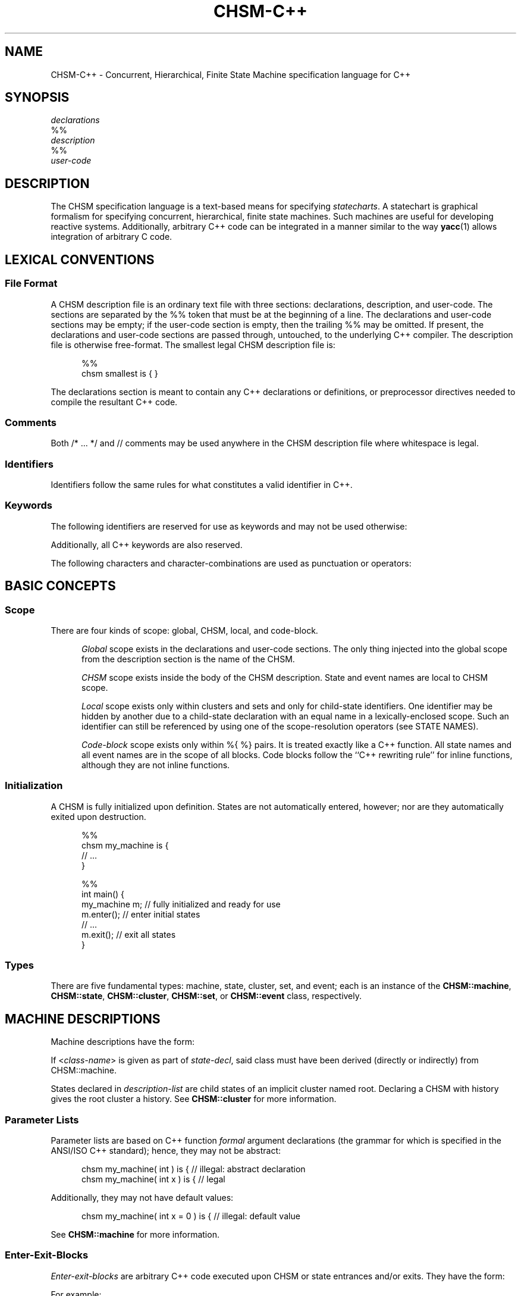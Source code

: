 '\" t
.\"     CHSM Language System
.\"     chsm-c++.4 -- Language description manual page
.\"
.\"     Copyright (C) 1996-2018  Paul J. Lucas & Fabio Riccardi
.\"
.\"     This program is free software; you can redistribute it and/or modify
.\"     it under the terms of the GNU General Public License as published by
.\"     the Free Software Foundation; either version 3 of the License, or
.\"     (at your option) any later version.
.\"     
.\"     This program is distributed in the hope that it will be useful,
.\"     but WITHOUT ANY WARRANTY; without even the implied warranty of
.\"     MERCHANTABILITY or FITNESS FOR A PARTICULAR PURPOSE.  See the
.\"     GNU General Public License for more details.
.\"     
.\"     You should have received a copy of the GNU General Public License
.\"     along with this program.  If not, see <http://www.gnu.org/licenses/>.
.\"
.\" ---------------------------------------------------------------------------
.\" define code-start macro
.de cS
.if !'\\$1'0' .sp
.nf
.RS 5
.ft CW
..
.\" define code-end macro
.de cE
.ft 1
.RE
.fi
.if !'\\$1'0' .sp
..
.\" define grammar-start macro
.de gS
.PP
.RS 5
.ft I
.vs 11pt
..
.\" define grammar-end macro
.de gE
.vs
.RE
.ft 1
.PP
..
.\" ---------------------------------------------------------------------------
.TH \f3CHSM-C++\fP 4 "June 13, 2018" "CHSM" "CHSM Language System"
.SH "NAME"
CHSM-C++ \- Concurrent, Hierarchical, Finite State Machine specification language for C++
.SH "SYNOPSIS"
.nf
.I declarations
\f(CW%%\fP
.I description
\f(CW%%\fP
.I user-code
.fi
.SH "DESCRIPTION"
The CHSM specification language is a text-based means for specifying
.IR statecharts .
A statechart is graphical formalism for specifying
concurrent, hierarchical, finite state machines.
Such machines are useful for developing reactive systems.
Additionally, arbitrary C++ code can be integrated in a manner similar
to the way
.BR yacc (1)
allows integration of arbitrary C code.
.SH "LEXICAL CONVENTIONS"
.SS "File Format"
A CHSM description file is an ordinary text file with three sections:
declarations, description, and user-code.
The sections are separated by the \f(CW%%\fP token
that must be at the beginning of a line.
The declarations and user-code sections may be empty;
if the user-code section is empty,
then the trailing \f(CW%%\fP may be omitted.
If present, the declarations and user-code sections are passed through,
untouched, to the underlying C++ compiler.
The description file is otherwise free-format.
The smallest legal CHSM description file is:
.cS
%%
chsm smallest is { }
.cE
The declarations section is meant to contain
any C++ declarations or definitions, or preprocessor directives
needed to compile the resultant C++ code.
.SS "Comments"
Both \f(CW/* ... */\fP and \f(CW//\fP comments may be used anywhere
in the CHSM description file where whitespace is legal.
.SS "Identifiers"
Identifiers follow the same rules for what constitutes a valid identifier
in C++.
.SS "Keywords"
The following identifiers are reserved for use as keywords
and may not be used otherwise:
.PP
.RS 5
.ft CW
.TS
tab( ) ;
l l l l l l .
chsm cluster deep enter event exit
history in is set state upon
.TE
.RE
.ft 1
.PP
Additionally, all C++ keywords are also reserved.
.PP
The following characters and character-combinations
are used as punctuation or operators:
.PP
.RS 5
.ft CW
.TS
tab( ) ;
l l l l l l l l l l .
, ; -> . :: %% %{ %} $
[ ] ( ) { } < > * &
.TE
.RE
.ft 1
.PP
.SH "BASIC CONCEPTS"
.SS "Scope"
There are four kinds of scope: global, CHSM, local, and code-block.
.PP
.RS 5
.I "Global"
scope exists in the declarations and user-code sections.
The only thing injected into the global scope from the description section
is the name of the CHSM.
.PP
.I "CHSM"
scope exists inside the body of the CHSM description.
State and event names are local to CHSM scope.
.PP
.I "Local"
scope exists only within clusters and sets
and only for child-state identifiers.
One identifier may be hidden by another due to a child-state declaration
with an equal name in a lexically-enclosed scope.
Such an identifier can still be referenced by using one of the scope-resolution
operators (see STATE NAMES).
.PP
.I "Code-block"
scope exists only within \f(CW%{ %}\fP pairs.
It is treated exactly like a C++ function.
All state names and all event names are in the scope of all blocks.
Code blocks follow the ``C++ rewriting rule'' for \f(CWinline\fP functions,
although they are not \f(CWinline\fP functions.
.RE
.SS "Initialization"
A CHSM is fully initialized upon definition.
States are not automatically entered, however;
nor are they automatically exited upon destruction.
.cS
%%
chsm my_machine is {
    // ...
}

%%
int main() {
    my_machine m;   // fully initialized and ready for use
    m.enter();      // enter initial states
    // ...
    m.exit();       // exit all states
}
.cE 0
.SS "Types"
There are five fundamental types: machine, state, cluster, set, and event;
each is an instance of the
.BR CHSM::machine ,
.BR CHSM::state ,
.BR CHSM::cluster ,
.BR CHSM::set ,
or
.B CHSM::event
class, respectively.
.SH "MACHINE DESCRIPTIONS"
Machine descriptions have the form:
.gS
.TS
tab(!) ;
l l .
machine-desc:!\f(CWchsm\fP state-decl \f3\s+2[\s-2\fP\f(CW(\fPparam-list\f(CW)\fP\f3\s+2]\s-2\fP \f3\s+2[\s-2\fPhistory-decl\f3\s+2]\s-2\fP \f3\s+2[\s-2\fPmachine-block\f3\s+2]\s-2\fP parent-body

state-decl:!\f3\s+2[\s-2\fP\f(CW<\fPclass-name\f(CW>\fP\f3\s+2]\s-2\fP identifier

param-list:!C++-function-formal-argument-declaration-list

history-decl:!\f3\s+3[\s-2\fP\f(CWdeep\fP\f3\s+2]\s-2\fP \f(CWhistory\fP

machine-block:!\f(CW{\fP \f3\s+2[\s-2\fPenter-exit-blocks\f3\s+2]\s-2\fP \f(CW}\fP

parent-body:!\f(CWis {\fP \f3\s+2[\s-2\fPdescription-list\f3\s+2]\s-2\fP \f(CW}\fP

description-list:!description \f3\s+2[\s-2\fPdescription-list\f3\s+2]\s-2\fP

description:!state-desc
!cluster-desc
!set-desc
!event-desc
.TE
.gE
If \f(CW<\f2class-name\f(CW>\f1 is given as part of
.IR state-decl ,
said class must have been derived (directly or indirectly)
from \f(CWCHSM::machine\fP.
.PP
States declared in
.I description-list
are child states of an implicit cluster named \f(CWroot\fP.
Declaring a CHSM with \f(CWhistory\fP gives the \f(CWroot\fP cluster a history.
See
.B CHSM::cluster
for more information.
.SS "Parameter Lists"
Parameter lists are based on C++ function
.I formal
argument declarations
(the grammar for which is specified in the ANSI/ISO C++ standard);
hence, they may not be abstract:
.cS
chsm my_machine( int ) is {         // illegal: abstract declaration
chsm my_machine( int x ) is {       // legal
.cE
Additionally, they may not have default values:
.cS
chsm my_machine( int x = 0 ) is {   // illegal: default value
.cE
See
.B CHSM::machine
for more information.
.SS "Enter-Exit-Blocks"
.I Enter-exit-blocks
are arbitrary C++ code
executed upon CHSM or state entrances and/or exits.
They have the form:
.gS
.TS
tab(!) ;
l l .
enter-exit-blocks:!enter-exit-block \f3\s+2[\s-2\fPenter-exit-block\f3\s+2]\s-2\fP

enter-exit-block:!\f(CWupon\fP enter-exit-selector \f(CW%{\fP C++-statement-list \f(CW%}\fP

enter-exit-selector:!\f(CWenter\fP
!\f(CWexit\fP
.TE
.gE
For example:
.cS
state s {
    upon enter %{
        cout << "hello, world\\n";
    %}
    upon exit %{
        cout << "goodbye, world\\n";
    %}
}
.cE
.I Enter-exit-blocks
are optional.
At most one of each can be specified
and they must precede all transition specifications.
They can be specified in either order with no semantic difference.
.PP
Within
.IR C++-statement-list ,
the variables \f(CWevent\fP and \f(CWstate\fP are available
and are references to the event that triggered the transition
and enclosing state, respectively:
.cS
    upon enter %{
        if ( event == alpha )
            // ...
    %}
.cE
.SH "STATE DESCRIPTIONS"
Plain-state descriptions have the form:
.gS
.TS
tab(!) ;
l l .
state-desc:!\f(CWstate\fP state-decl state-def

state-def:!state-body
!\f(CW;\fP

state-body:!\f(CW{\fP \f3\s+2[\s-2\fPenter-exit-blocks\f3\s+2]\s-2\fP \f3\s+2[\s-2\fPtransition-list\f3\s+2]\s-2\fP \f(CW}\fP
.TE
.gE
If \f(CW<\f2class-name\f(CW>\f1 is given as part of
.IR state-decl ,
said class must have been derived (directly or indirectly)
from \f(CWCHSM::state\fP.
See
.B CHSM::state
for more information.
.PP
A
.I state-def
of just a semicolon functions as a ``sink'';
such a state can be ``escaped'' from only by means of a transition from its
parent state:
.cS
cluster display( normal, /* ... */, error ) {
    reset -> display;   // escapes "sink"
} is {
    state normal {
        disaster -> error;
    }
    state error;        // "sink"
}
.cE
.SH "CLUSTER DESCRIPTIONS"
Cluster descriptions have the form:
.gS
.TS
tab(!) ;
l l .
cluster-desc:!\f(CWcluster\fP state-decl \f(CW(\fPchild-list\f(CW)\fP \f3\s+2[\s-2\fPhistory-decl\f3\s+2]\s-2\fP \f3\s+2[\s-2\fPstate-body\f3\s+2]\s-2\fP parent-body

child-list:!child-name \f3\s+2[\s-2\fP\f(CW,\fP child-list\f3\s+2]\s-2\fP

child-name:!identifier
.TE
.gE
The
.I child-list
declares the names (only) of all child states;
all child states must be declared:
.cS
cluster c(x,y) is {
    state x;
    state y;
    state z;            // error: undeclared child
}
.cE
The order in which child states are declared
need not match the order in which they are defined.
The first child-state
.B defined
in the
.I description-list
is the default child-state.
.PP
See
.B CHSM::cluster
for information about \f(CWhistory\fP.
.SH "SET DESCRIPTIONS"
Set descriptions have the form:
.gS
.TS
tab(!) ;
l l .
set-desc:!\f(CWset\fP state-decl \f(CW(\fPchild-list\f(CW)\fP \f3\s+2[\s-2\fPstate-body\f3\s+2]\s-2\fP parent-body
.TE
.gE
See
.B CHSM::set
for more information.
.SH "EVENT DESCRIPTIONS"
Event descriptions have the form:
.gS
.TS
tab(!) ;
l l .
event-desc:!\f(CWevent\fP \f3\s+2[\s-2\fP\f(CW<\fPevent-name\f(CW>\fP\f3\s+2]\s-2\fP identifier \f3\s+2[\s-2\fP\f(CW(\fP\f3\s+2[\s-2\fPparam-list\f3\s+2]\s-2\fP\f(CW)\fP\f3\s+2]\s-2\fP \f3\s+2[\s-2\fPprecondition\f3\s+2]\s-2\fP \f(CW;\fP
.TE
.gE
Parameter declarations for events are the same as those for machine
descriptions.
If \f(CW<\f2event-name\f(CW>\f1 is given, said event is a
.IR "base event" .
See
.B CHSM::event
for more information.
.SS "Parameter Lists"
If an event has been declared with parameters,
they can be accessed via the C++ \f(CWoperator\->\fP
(not to be confused with the CHSM transition operator \f(CW\->\fP):
.cS
event say( char const *message );

state s {
    say -> t %{
        cout << say->message << endl;
    %};
}
.cE
Additionally, all parameters inherited from base events, if any,
are also accessible via \f(CWoperator\->\fP:
.cS
event<say> quote( char const *author );

state s {
    quote -> t %{
        cout << quote->message
             << "\\n-- " << quote->author << endl;
    %};
}
.cE
.SS "Preconditions"
A
.I precondition
for an event is arbitrary C++ code that determines
whether conditions are right for an event to be allowed to take place.
Preconditions have the form:
.gS
.TS
tab(!) ;
l l .
precondition:!\f(CW[\fP C++-expression \f(CW]\fP
!\f(CW%{\fP C++-statement-list \f(CW%}\fP
.TE
.gE
For example:
.cS
event mouse( int x, int y ) [ x >= 0 && y >= 0 ];
.cE
would discard all \f(CWmouse\fP events when either coordinate is negative.
If C++ code for a precondition is more complicated than
a simple expression can easily accommodate,
then a function can be specified instead:
.cS
event login( int pin ) %{
    if ( pin == atm_card.pin )
        return true;
    display( "INCORRECT PIN" );
    return false;
%};
.cE
Precondition functions must use the C++ \f(CWreturn\fP statement explicitly
to return an expression convertible to \f(CWbool\fP.
In either form,
an event need not have parameters in order to have a precondition
(which could test some global data, for example).
Preconditions are considered \f(CWconst\fP member functions of the CHSM.
.SH "STATE NAMES"
When referring to state names,
they have the form:
.gS
.TS
tab(!) ;
l l .
state-name-ref:!\f3\s+2[\s-2\fPscope-selector\f3\s+2]\s-2\fP identifier-list

scope-selector:!\f(CW::\fP
!dots

dots:!\f(CW.\fP\f3\s+2[\s-2\fPdots\f3\s+2]\s-2\fP

identifier-list:!identifier \f3\s+2[\s-2\fP\f(CW.\fPidentifier-list\f3\s+2]\s-2\fP
.TE
.gE
In the following CHSM description:
.cS
cluster p(q,s) is {
    cluster q(s) is {
        state s {
            alpha -> s;         // goes to q's s
            gamma -> p.s;       // goes to p's s
        }
    }
    state s;
}
.cE
the reference to state
.I s
in the transition on
.I alpha
goes to
.IR q 's
child-state
.IR s .
To go to
.IR p 's
child-state
.IR s ,
i.e., a non-local state-name,
the scope of the desired state can be specified.
There are three ways to do this.
The most straight-forward way
is to precede the state name by that of its parent-state's name and a period,
as was done in the transition on
.IR gamma .
.PP
In the following CHSM description, however:
.cS
cluster p(p,s) is {
    cluster p(q,s) is {
        cluster q(s) is {
            state s {
                alpha -> p.s;   // goes to intermediate p's s
                gamma -> ::p.s; // goes to outermost p's s
            }
        }
        state s;
    }
    state s;
}
.cE
that solution would not work due to the introduction of the new, intermediate
cluster
.IR p .
To go to the outermost
.IR p 's
child-state
.IR s ,
precede the state name by a double-colon,
as was done in the transition on
.IR gamma .
.PP
For both examples,
the second form of referring to state-names could have been used.
For example:
.cS
            gamma -> .s;        // goes to p's s
.cE
could have been used in the first example and:
.cS
            gamma -> ..s;       // goes to outermost p's s
.cE
could have been used in the second
where each leading period ``backs up'' a scope.
.PP
To refer to a state name in global scope,
it must be fully-qualified:
.cS
%%
chsm my_machine is {
    cluster c(s) is {
        state s { /* ... */ }
    }
}

%%
int main() {
    my_machine m;
    // ...
    if ( m.c.s.active() )   // must use fully-qualified name
        // ...
}
.cE
.SH "EVENT NAMES"
When referring to events, they have the form:
.gS
.TS
tab(!) ;
l l .
event-ref:!event-name
!\f(CWenter(\fPstate-name\f(CW)\fP
!\f(CWexit(\fPstate-name\f(CW)\fP

event-name:!identifier
.TE
.gE
An
.I event-name
is for a user event; the others are for
.I enter/exit
events.
.I Enter/exit
events are implicitly broadcast upon the entering/exiting
of states;
other states can make transitions on these events like just like user events:
.cS
enter(s) -> t;
.cE 0
.SS "Equality"
There are the global operators \f(CW==\fP and \f(CW!=\fP
that test whether two events are equal or not.
For example:
.cS
    alpha, beta -> s %{
        if ( event == alpha )
            // ...
    %};
.cE
or perhaps:
.cS
    gamma, delta, epsilon -> s %{
        if ( event != gamma )
            // ...
    %};
.cE
Because there is a single instance of each event per CHSM,
these functions test
.I identity
rather than equality;
hence two events of the same name from different instances of a CHSM
will not compare equal.
.SH "TRANSITION LISTS"
Transition lists have the form:
.gS
.TS
tab(!) ;
l l .
transition-list:!transition \f3\s+2[\s-2\fPtransition-list\f3\s+2]\s-2\fP

transition:!event-condition-list target-action

event-condition-list:!event-condition \f3\s+2[\s-2\fP\f(CW,\fP event-condition-list\f3\s+2]\s-2\fP

event-condition:!event-ref \f3\s+2[\s-2\fP \f(CW[\fPcondition\f(CW]\fP \f3\s+2]\s-2\fP

condition:!C++-expression

target-action:!\f(CW->\fP target-state \f3\s+2[\s-2\fP \f(CW%{\fP C++-statement-list \f(CW%}\fP \f3\s+2]\s-2\fP
!\f(CW%{\fP C++-statement-list \f(CW%}\fP

target-state:!state-name-ref
!\f(CW[\fP target-expression \f(CW]\fP

target-expression:!C++-expression
.TE
.gE
.SS "Conditions"
A
.I condition
is any valid C++ expression
that yields a value convertible to \f(CWbool\fP.
For example:
.cS
state s {
    alpha[ counter == 0 ] -> t;
}
.cE
The transition occurs only if the condition evaluates to true.
An event in an
.I event-condition
without an explicit (user-specified) condition
has an implicit (default) condition that always evaluates to true.
.PP
A transition is taken if any one of the events in an
.I event-condition-list
occurs and its condition,
if any, is true;
hence the commas can be read as ``or.''
.SS "Actions"
An
.I action
is a sequence of zero or more valid C++ statements
executed only if the transition occurs.
For example:
.cS
    beta -> t %{ ++counter; %};
.cE
Within an action, the variable \f(CWevent\fP is available
and is a reference to the event that triggered the transition:
.cS
    alpha, beta -> t %{
        if ( event == alpha )
            // ...
    %};
.cE 0
.SS "Internal Transitions"
An
.I internal-transition
merely performs a statement-list upon an event;
no ``transition'' actually takes place.
For example:
.cS
state s {
    alpha %{            // internal transition
        // ...
    %};
}
.cE
says that, on the occurrence of the event
.I alpha
(or any event derived from
.IR alpha ),
execute the C++ code in the following block,
but do not exit state
.I s
nor transition in any way.
Compare that with the ``self transition'' of:
.cS
state s {
    alpha -> s %{       // self transition
        // ...
    %};
}
.cE
that exits
.IR s ,
broadcasts
.IR exit(s) ,
reenters
.IR s ,
broadcasts
.IR enter(s) ,
and performs transitions as a result of said broadcasts, if any.
Internal transitions can be used as an optimization where the full-blown
mechanics of regular transitions are not needed.
The term ``internal transition'' is a poor one,
but it's the term in common use.
.SS "Dominance"
When a state has more than one transition with a condition
(either explicit or implicit)
that evaluates to true,
the one declared first
.IR dominates :
.cS
state x {
    alpha -> y;     // this transition dominates...
    alpha -> z;     // ...over this one
}
.cE
This is more useful when the first transition has an explicit condition
so it functions like an ``if-else'':
.cS
    alpha[ c ] -> y;    // if ( c == true ) ...
    alpha -> z;         // else ...
.cE
Additionally,
when a parent- and child-state both have such a transition,
the parent-state's dominates:
.cS
cluster c(x) {
    alpha -> y;         // this transition dominates...
} is {
    state x {
        alpha -> y;     // ...over this one
    }
}
.cE
Note that internal transitions will
.I not
dominate over others on the same event:
.cS
cluster c(x) {
    alpha %{ /* ... */ %};  // this transition will NOT dominate...
} is {
    state x {
        alpha -> y;         // ...over this one
    }
}
state y;
.cE
because the internal transition doesn't really ``transition,''
hence there is no real transition to dominate.
.SS "Target Expressions"
A
.I target-expression
is any valid C++ expression that yields a value convertible to
\f(CWCHSM::state*\fP.
The value of the expression determines the state to transition to
at run-time rather than compile-time.
For example:
.cS
state s {
    alpha -> [ &t ];
}
state t;
.cE
If the expression evaluates to null, the transition is aborted.
Note that returning a state that results in an illegal transition
(such as a child state of a set transitioning to a sibling)
results in undefined behavior.
.PP
Within a target-expression, the variable \f(CWevent\fP is available
and is a reference to the event that triggered the transition:
.cS
    alpha, beta -> [ f( event ) ];
.cE
.SH "SPECIAL CONSTRUCTS"
Within all C++ code for
enter-exit-blocks, preconditions, conditions, and actions,
the following \f(CW$\fP constructs can be used:
.SS "\f(CW${\f2state-name\fP}\fP"
Refers to the state
.IR state-name :
.cS
chsm my_machine is {
    cluster c(s,t) is {
        state<my_state> s {
            alpha -> t %{
                ${s}.member_function();
            %}
        }
        // ...
    }
}
.cE
If the \f(CW${\f2state-name\fP}\f1 notation were not used,
the fully-qualified state name would need to be used instead:
.cS
                c.s.member_function();
.cE
This notation also permits the scope-resolution operators to be used
inside of it.
.SS "\f(CW$enter(\f2state-name\fP)\f1, \f(CW$exit(\f2state-name\fP)\f1"
Refers to the enter/exit event of
.I state-name
(instead of the C++ library function \f(CWexit()\fP, for example):
.cS
        alpha, exit(s) -> t %{
            if ( event == $exit(s) )
                // ...
        %};
.cE 0
.SS "\f(CW$in(\fP\f2state-name\fP\f(CW)\fP"
Returns \f(CWtrue\fP only if the CHSM is in the state
.IR state-name :
.cS
        alpha[ $in( s ) ] -> t;
.cE
The above is equivalent to:
.cS
        alpha[ ${s}.active() ] -> t;
.cE 0
.SH "THREAD SAFETY"
The CHSM specification language is ``thread-safe''
meaning that multiple threads can broadcast events
to the same machine concurrently.
.PP
However, user-specified code in
enter/exit-blocks,
event preconditions,
transition conditions, target expression, and actions
is not thread-safe unless made so by the user.
.SH "FILES"
.PD 0
.TP 14
.IR source \f(CW.chsmc\fP
CHSM-C++ source file
.TP
.IR source \f(CW.h\fP
generated C++ declaration file
.TP
.IR file \f(CW.cpp\fP
generated C++ definition file
.PD
.SH "SEE ALSO"
.BR chsmc (1),
.BR CHSM::cluster ,
.BR CHSM::event ,
.BR CHSM::machine ,
.BR CHSM::parent ,
.BR CHSM::set ,
.B CHSM::state
.PP
David Harel, et al.
``On the Formal Semantics of Statecharts.''
.I "Proceedings of the 2nd IEEE Symposium on Logic in Computer Science,"
IEEE Press, NY, 1987.
pp. 54-64.
.PP
David Harel.
``Statecharts: A Visual Formalism for Complex Systems.''
.I "Science of Computer Programming,"
vol. 8, 1987.
pp. 231-274.
.PP
Paul J. Lucas.
``An Object-Oriented Language System for
Implementing Concurrent, Hierarchical, Finite State Machines.''
.I "M.S. Thesis,"
University of Illinois at Urbana-Champaign, 1993.
Technical Report: UIUCDCS-R-94-1868.
.SH "AUTHORS"
Paul J. Lucas
.RI < paul@lucasmail.org >
.br
Fabio Riccardi
.RI < fabio.riccardi@mac.com >
.\" vim:set et sw=4 ts=4:
